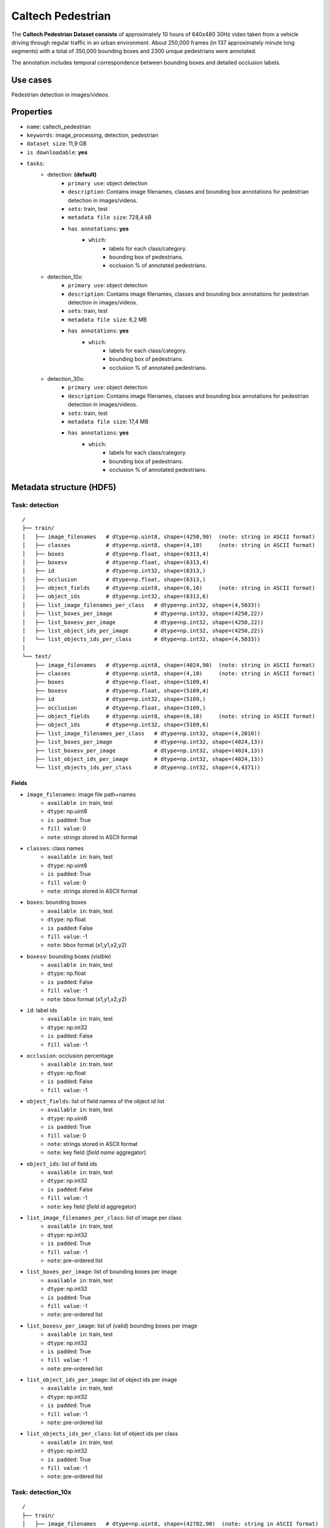 .. _caltech_pedestrian_readme:

==================
Caltech Pedestrian
==================

The **Caltech Pedestrian Dataset consists** of approximately 10 hours of 640x480 30Hz video
taken from a vehicle driving through regular traffic in an urban environment. About 250,000
frames (in 137 approximately minute long segments) with a total of 350,000 bounding boxes and
2300 unique pedestrians were annotated.

The annotation includes temporal correspondence between bounding boxes and detailed occlusion
labels.


Use cases
=========

Pedestrian detection in images/videos.


Properties
==========

- ``name``: caltech_pedestrian
- ``keywords``: image_processing, detection, pedestrian
- ``dataset size``: 11,9 GB
- ``is downloadable``: **yes**
- ``tasks``:
    - detection: **(default)**
        - ``primary use``: object detection
        - ``description``: Contains image filenames, classes and bounding box annotations for pedestrian detection in images/videos.
        - ``sets``: train, test
        - ``metadata file size``: 728,4 kB
        - ``has annotations``: **yes**
            - ``which``:
                - labels for each class/category.
                - bounding box of pedestrians.
                - occlusion % of annotated pedestrians.
    - detection_10x:
        - ``primary use``: object detection
        - ``description``: Contains image filenames, classes and bounding box annotations for pedestrian detection in images/videos.
        - ``sets``: train, test
        - ``metadata file size``: 6,2 MB
        - ``has annotations``: **yes**
            - ``which``:
                - labels for each class/category.
                - bounding box of pedestrians.
                - occlusion % of annotated pedestrians.
    - detection_30x:
        - ``primary use``: object detection
        - ``description``: Contains image filenames, classes and bounding box annotations for pedestrian detection in images/videos.
        - ``sets``: train, test
        - ``metadata file size``: 17,4 MB
        - ``has annotations``: **yes**
            - ``which``:
                - labels for each class/category.
                - bounding box of pedestrians.
                - occlusion % of annotated pedestrians.


.. note:
    The **detection** task contains 1/30 of all frames+annotations from each video.
    The **detection_10x** task contains 1/3 of all frames+annotations from each video.
    The **detection_30x** task has all the frames+annotations for each video.


Metadata structure (HDF5)
=========================

Task: detection
---------------

::

    /
    ├── train/
    │   ├── image_filenames   # dtype=np.uint8, shape=(4250,90)  (note: string in ASCII format)
    │   ├── classes           # dtype=np.uint8, shape=(4,10)     (note: string in ASCII format)
    │   ├── boxes             # dtype=np.float, shape=(6313,4)
    │   ├── boxesv            # dtype=np.float, shape=(6313,4)
    │   ├── id                # dtype=np.int32, shape=(6313,)
    │   ├── occlusion         # dtype=np.float, shape=(6313,)
    │   ├── object_fields     # dtype=np.uint8, shape=(6,16)     (note: string in ASCII format)
    │   ├── object_ids        # dtype=np.int32, shape=(6313,6)
    │   ├── list_image_filenames_per_class   # dtype=np.int32, shape=(4,5033))
    │   ├── list_boxes_per_image             # dtype=np.int32, shape=(4250,22))
    │   ├── list_boxesv_per_image            # dtype=np.int32, shape=(4250,22))
    │   ├── list_object_ids_per_image        # dtype=np.int32, shape=(4250,22))
    │   └── list_objects_ids_per_class       # dtype=np.int32, shape=(4,5033))
    │
    └── test/
        ├── image_filenames   # dtype=np.uint8, shape=(4024,90)  (note: string in ASCII format)
        ├── classes           # dtype=np.uint8, shape=(4,10)     (note: string in ASCII format)
        ├── boxes             # dtype=np.float, shape=(5109,4)
        ├── boxesv            # dtype=np.float, shape=(5109,4)
        ├── id                # dtype=np.int32, shape=(5109,)
        ├── occlusion         # dtype=np.float, shape=(5109,)
        ├── object_fields     # dtype=np.uint8, shape=(6,16)     (note: string in ASCII format)
        ├── object_ids        # dtype=np.int32, shape=(5109,6)
        ├── list_image_filenames_per_class   # dtype=np.int32, shape=(4,2010))
        ├── list_boxes_per_image             # dtype=np.int32, shape=(4024,13))
        ├── list_boxesv_per_image            # dtype=np.int32, shape=(4024,13))
        ├── list_object_ids_per_image        # dtype=np.int32, shape=(4024,13))
        └── list_objects_ids_per_class       # dtype=np.int32, shape=(4,4371))


Fields
^^^^^^

- ``image_filenames``: image file path+names
    - ``available in``: train, test
    - ``dtype``: np.uint8
    - ``is padded``: True
    - ``fill value``: 0
    - ``note``: strings stored in ASCII format
- ``classes``: class names
    - ``available in``: train, test
    - ``dtype``: np.uint8
    - ``is padded``: True
    - ``fill value``: 0
    - ``note``: strings stored in ASCII format
- ``boxes``: bounding boxes
    - ``available in``: train, test
    - ``dtype``: np.float
    - ``is padded``: False
    - ``fill value``: -1
    - ``note``: bbox format (x1,y1,x2,y2)
- ``boxesv``: bounding boxes (visible)
    - ``available in``: train, test
    - ``dtype``: np.float
    - ``is padded``: False
    - ``fill value``: -1
    - ``note``: bbox format (x1,y1,x2,y2)
- ``id``: label ids
    - ``available in``: train, test
    - ``dtype``: np.int32
    - ``is padded``: False
    - ``fill value``: -1
- ``occlusion``: occlusion percentage
    - ``available in``: train, test
    - ``dtype``: np.float
    - ``is padded``: False
    - ``fill value``: -1
- ``object_fields``: list of field names of the object id list
    - ``available in``: train, test
    - ``dtype``: np.uint8
    - ``is padded``: True
    - ``fill value``: 0
    - ``note``: strings stored in ASCII format
    - ``note``: key field (*field name* aggregator)
- ``object_ids``: list of field ids
    - ``available in``: train, test
    - ``dtype``: np.int32
    - ``is padded``: False
    - ``fill value``: -1
    - ``note``: key field (*field id* aggregator)
- ``list_image_filenames_per_class``: list of image per class
    - ``available in``: train, test
    - ``dtype``: np.int32
    - ``is padded``: True
    - ``fill value``: -1
    - ``note``: pre-ordered list
- ``list_boxes_per_image``: list of bounding boxes per image
    - ``available in``: train, test
    - ``dtype``: np.int32
    - ``is padded``: True
    - ``fill value``: -1
    - ``note``: pre-ordered list
- ``list_boxesv_per_image``: list of (valid) bounding boxes per image
    - ``available in``: train, test
    - ``dtype``: np.int32
    - ``is padded``: True
    - ``fill value``: -1
    - ``note``: pre-ordered list
- ``list_object_ids_per_image``: list of object ids per image
    - ``available in``: train, test
    - ``dtype``: np.int32
    - ``is padded``: True
    - ``fill value``: -1
    - ``note``: pre-ordered list
- ``list_objects_ids_per_class``: list of object ids per class
    - ``available in``: train, test
    - ``dtype``: np.int32
    - ``is padded``: True
    - ``fill value``: -1
    - ``note``: pre-ordered list


Task: detection_10x
-------------------

::

    /
    ├── train/
    │   ├── image_filenames   # dtype=np.uint8, shape=(42782,90)  (note: string in ASCII format)
    │   ├── classes           # dtype=np.uint8, shape=(4,10)     (note: string in ASCII format)
    │   ├── boxes             # dtype=np.float, shape=(63538,4)
    │   ├── boxesv            # dtype=np.float, shape=(63538,4)
    │   ├── id                # dtype=np.int32, shape=(63538,)
    │   ├── occlusion         # dtype=np.float, shape=(63538,)
    │   ├── object_fields     # dtype=np.uint8, shape=(6,16)     (note: string in ASCII format)
    │   ├── object_ids        # dtype=np.int32, shape=(63538,6)
    │   ├── list_image_filenames_per_class   # dtype=np.int32, shape=(4,20422))
    │   ├── list_boxes_per_image             # dtype=np.int32, shape=(42782,22))
    │   ├── list_boxesv_per_image            # dtype=np.int32, shape=(42782,22))
    │   ├── list_object_ids_per_image        # dtype=np.int32, shape=(42782,22))
    │   └── list_objects_ids_per_class       # dtype=np.int32, shape=(4,50605))
    │
    └── test/
        ├── image_filenames   # dtype=np.uint8, shape=(40465,90)  (note: string in ASCII format)
        ├── classes           # dtype=np.uint8, shape=(4,10)     (note: string in ASCII format)
        ├── boxes             # dtype=np.float, shape=(51079,4)
        ├── boxesv            # dtype=np.float, shape=(51079,4)
        ├── id                # dtype=np.int32, shape=(51079,)
        ├── occlusion         # dtype=np.float, shape=(51079,)
        ├── object_fields     # dtype=np.uint8, shape=(6,16)     (note: string in ASCII format)
        ├── object_ids        # dtype=np.int32, shape=(51079,6)
        ├── list_image_filenames_per_class   # dtype=np.int32, shape=(4,20173))
        ├── list_boxes_per_image             # dtype=np.int32, shape=(40465,14))
        ├── list_boxesv_per_image            # dtype=np.int32, shape=(40465,14))
        ├── list_object_ids_per_image        # dtype=np.int32, shape=(40465,14))
        └── list_objects_ids_per_class       # dtype=np.int32, shape=(4,43748))


Fields
^^^^^^

- ``image_filenames``: image file path+names
    - ``available in``: train, test
    - ``dtype``: np.uint8
    - ``is padded``: True
    - ``fill value``: 0
    - ``note``: strings stored in ASCII format
- ``classes``: class names
    - ``available in``: train, test
    - ``dtype``: np.uint8
    - ``is padded``: True
    - ``fill value``: 0
    - ``note``: strings stored in ASCII format
- ``boxes``: bounding boxes
    - ``available in``: train, test
    - ``dtype``: np.float
    - ``is padded``: False
    - ``fill value``: -1
    - ``note``: bbox format (x1,y1,x2,y2)
- ``boxesv``: bounding boxes (visible)
    - ``available in``: train, test
    - ``dtype``: np.float
    - ``is padded``: False
    - ``fill value``: -1
    - ``note``: bbox format (x1,y1,x2,y2)
- ``id``: label ids
    - ``available in``: train, test
    - ``dtype``: np.int32
    - ``is padded``: False
    - ``fill value``: -1
- ``occlusion``: occlusion percentage
    - ``available in``: train, test
    - ``dtype``: np.float
    - ``is padded``: False
    - ``fill value``: -1
- ``object_fields``: list of field names of the object id list
    - ``available in``: train, test
    - ``dtype``: np.uint8
    - ``is padded``: True
    - ``fill value``: 0
    - ``note``: strings stored in ASCII format
    - ``note``: key field (*field name* aggregator)
- ``object_ids``: list of field ids
    - ``available in``: train, test
    - ``dtype``: np.int32
    - ``is padded``: False
    - ``fill value``: -1
    - ``note``: key field (*field id* aggregator)
- ``list_image_filenames_per_class``: list of image per class
    - ``available in``: train, test
    - ``dtype``: np.int32
    - ``is padded``: True
    - ``fill value``: -1
    - ``note``: pre-ordered list
- ``list_boxes_per_image``: list of bounding boxes per image
    - ``available in``: train, test
    - ``dtype``: np.int32
    - ``is padded``: True
    - ``fill value``: -1
    - ``note``: pre-ordered list
- ``list_boxesv_per_image``: list of (valid) bounding boxes per image
    - ``available in``: train, test
    - ``dtype``: np.int32
    - ``is padded``: True
    - ``fill value``: -1
    - ``note``: pre-ordered list
- ``list_object_ids_per_image``: list of object ids per image
    - ``available in``: train, test
    - ``dtype``: np.int32
    - ``is padded``: True
    - ``fill value``: -1
    - ``note``: pre-ordered list
- ``list_objects_ids_per_class``: list of object ids per class
    - ``available in``: train, test
    - ``dtype``: np.int32
    - ``is padded``: True
    - ``fill value``: -1
    - ``note``: pre-ordered list


Task: detection_30x
-------------------

::

    /
    ├── train/
    │   ├── image_filenames   # dtype=np.uint8, shape=(128419,90)  (note: string in ASCII format)
    │   ├── classes           # dtype=np.uint8, shape=(4,10)       (note: string in ASCII format)
    │   ├── boxes             # dtype=np.float, shape=(190598,4)
    │   ├── boxesv            # dtype=np.float, shape=(190598,4)
    │   ├── id                # dtype=np.int32, shape=(190598,)
    │   ├── occlusion         # dtype=np.float, shape=(190598,)
    │   ├── object_fields     # dtype=np.uint8, shape=(6,16)       (note: string in ASCII format)
    │   ├── object_ids        # dtype=np.int32, shape=(190598,6)
    │   ├── list_image_filenames_per_class   # dtype=np.int32, shape=(4,61274))
    │   ├── list_boxes_per_image             # dtype=np.int32, shape=(128419,22))
    │   ├── list_boxesv_per_image            # dtype=np.int32, shape=(128419,22))
    │   ├── list_object_ids_per_image        # dtype=np.int32, shape=(128419,22))
    │   └── list_objects_ids_per_class       # dtype=np.int32, shape=(4,151768))
    │
    └── test/
        ├── image_filenames   # dtype=np.uint8, shape=(121465,90)  (note: string in ASCII format)
        ├── classes           # dtype=np.uint8, shape=(4,10)       (note: string in ASCII format)
        ├── boxes             # dtype=np.float, shape=(153305,4)
        ├── boxesv            # dtype=np.float, shape=(153305,4)
        ├── id                # dtype=np.int32, shape=(153305,)
        ├── occlusion         # dtype=np.float, shape=(153305,)
        ├── object_fields     # dtype=np.uint8, shape=(6,16)       (note: string in ASCII format)
        ├── object_ids        # dtype=np.int32, shape=(153305,6)
        ├── list_image_filenames_per_class   # dtype=np.int32, shape=(4,60537))
        ├── list_boxes_per_image             # dtype=np.int32, shape=(121465,14))
        ├── list_boxesv_per_image            # dtype=np.int32, shape=(121465,14))
        ├── list_object_ids_per_image        # dtype=np.int32, shape=(121465,14))
        └── list_objects_ids_per_class       # dtype=np.int32, shape=(4,131273))


Fields
^^^^^^

- ``image_filenames``: image file path+names
    - ``available in``: train, test
    - ``dtype``: np.uint8
    - ``is padded``: True
    - ``fill value``: 0
    - ``note``: strings stored in ASCII format
- ``classes``: class names
    - ``available in``: train, test
    - ``dtype``: np.uint8
    - ``is padded``: True
    - ``fill value``: 0
    - ``note``: strings stored in ASCII format
- ``boxes``: bounding boxes
    - ``available in``: train, test
    - ``dtype``: np.float
    - ``is padded``: False
    - ``fill value``: -1
    - ``note``: bbox format (x1,y1,x2,y2)
- ``boxesv``: bounding boxes (visible)
    - ``available in``: train, test
    - ``dtype``: np.float
    - ``is padded``: False
    - ``fill value``: -1
    - ``note``: bbox format (x1,y1,x2,y2)
- ``id``: label ids
    - ``available in``: train, test
    - ``dtype``: np.int32
    - ``is padded``: False
    - ``fill value``: -1
- ``occlusion``: occlusion percentage
    - ``available in``: train, test
    - ``dtype``: np.float
    - ``is padded``: False
    - ``fill value``: -1
- ``object_fields``: list of field names of the object id list
    - ``available in``: train, test
    - ``dtype``: np.uint8
    - ``is padded``: True
    - ``fill value``: 0
    - ``note``: strings stored in ASCII format
    - ``note``: key field (*field name* aggregator)
- ``object_ids``: list of field ids
    - ``available in``: train, test
    - ``dtype``: np.int32
    - ``is padded``: False
    - ``fill value``: -1
    - ``note``: key field (*field id* aggregator)
- ``list_image_filenames_per_class``: list of image per class
    - ``available in``: train, test
    - ``dtype``: np.int32
    - ``is padded``: True
    - ``fill value``: -1
    - ``note``: pre-ordered list
- ``list_boxes_per_image``: list of bounding boxes per image
    - ``available in``: train, test
    - ``dtype``: np.int32
    - ``is padded``: True
    - ``fill value``: -1
    - ``note``: pre-ordered list
- ``list_boxesv_per_image``: list of (valid) bounding boxes per image
    - ``available in``: train, test
    - ``dtype``: np.int32
    - ``is padded``: True
    - ``fill value``: -1
    - ``note``: pre-ordered list
- ``list_object_ids_per_image``: list of object ids per image
    - ``available in``: train, test
    - ``dtype``: np.int32
    - ``is padded``: True
    - ``fill value``: -1
    - ``note``: pre-ordered list
- ``list_objects_ids_per_class``: list of object ids per class
    - ``available in``: train, test
    - ``dtype``: np.int32
    - ``is padded``: True
    - ``fill value``: -1
    - ``note``: pre-ordered list


Disclaimer
==========

All rights reserved to the original creators of **Caltech Pedestrian Dataset**.

For information about the dataset and its terms of use, please see this `link <http://www.vision.caltech.edu/Image_Datasets/CaltechPedestrians>`_.